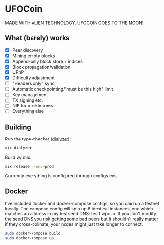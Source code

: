 * UFOCoin

MADE WITH ALIEN TECHNOLOGY. UFOCOIN GOES TO THE MOON!

** What (barely) works

   - [X] Peer discovery
   - [X] Mining empty blocks
   - [X] Append-only block store + indices
   - [X] Block propagation/validation
   - [X] UPnP
   - [X] Difficulty adjustment
   - [ ] "Headers only" sync
   - [ ] Automatic checkpointing/"must be this high" limit
   - [ ] Key management
   - [ ] TX signing etc.
   - [ ] NIF for merkle trees
   - [ ] Everything else

** Building

Run the type-checker ([[http://erlang.org/doc/man/dialyzer.html][dialyzer]]):

#+begin_src bash
mix dialyzer
#+end_src

Build w/ mix:

#+begin_src bash
mix release --env=prod
#+end_src

Currently everything is configured through configs.exs.

** Docker

I've included docker and docker-compose configs, so you can run a testnet locally. The compose config will spin up 6 identical
instances, one which matches an address in my test seed DNS: test1.wpc.io. If you don't modify the seed DNS you risk getting
some bad peers but it shouldn't really matter if they cross-polinate, your nodes might just take longer to connect.

#+begin_src bash
sudo docker-compose build
sudo docker-compose up
#+end_src
